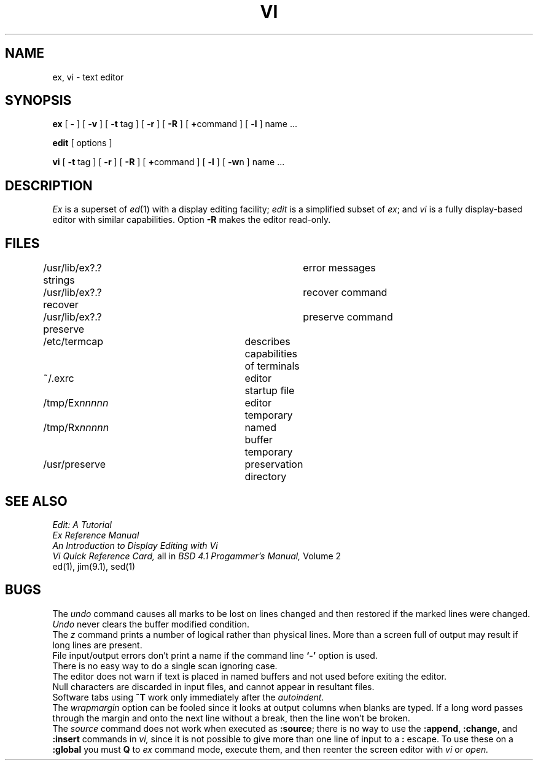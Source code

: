 .TH VI 1
.SH NAME
ex, vi \- text editor
.SH SYNOPSIS
.B ex
[
.B \-
] [
.B \-v
] [
.B \-t 
tag
] [
.B \-r
] [
.B \-R
] [
.BR + command
] [
.B \-l
]
name ...
.PP
.B edit
[ options ]
.PP
.B vi
[
.B \-t
tag ] [
.B \-r
] [
.B \-R
] [
.BR + command
] [
.B \-l
] [
.BR \-w n
] name ...
.SH DESCRIPTION
.I Ex
is a superset of
.IR ed (1)
with a display editing facility;
.I edit
is a simplified subset of
.IR ex ;
and
.I vi
is a fully display-based editor with similar capabilities.
Option 
.B \-R
makes the editor read-only.
.SH FILES
.DT
/usr/lib/ex?.?strings		error messages
.br
/usr/lib/ex?.?recover		recover command
.br
/usr/lib/ex?.?preserve		preserve command
.br
/etc/termcap			describes capabilities of terminals
.br
~/.exrc				editor startup file
.br
/tmp/Ex\fInnnnn\fR			editor temporary
.br
/tmp/Rx\fInnnnn\fR			named buffer temporary
.br
/usr/preserve			preservation directory
.SH SEE ALSO
.I Edit: A Tutorial
.br
.I Ex Reference Manual
.br
.I An Introduction to Display Editing
.I with Vi
.br
.I Vi Quick Reference Card,
all in 
.I BSD 4.1 Progammer's Manual,
Volume 2
.br
ed(1), jim(9.1), sed(1)
.SH BUGS
The
.I undo
command causes all marks to be lost on lines changed and then restored
if the marked lines were changed.
.br
.I Undo
never clears the buffer modified condition.
.br
The
.I z
command prints a number of logical rather than physical lines.
More than a screen full of output may result if long lines are present.
.br
File input/output errors don't print a name if the command line \fB`\-'\fR
option is used.
.br
There is no easy way to do a single scan ignoring case.
.br
The editor does not warn if text is placed in named buffers and not used
before exiting the editor.
.br
Null characters are discarded in input files, and cannot appear in resultant
files.
.br
Software tabs using 
.B ^T
work only immediately after the
.I autoindent.
.br
The
.I wrapmargin
option can be fooled since it looks at output columns when blanks are typed.
If a long word passes through the margin and onto the next line without a 
break, then the line won't be broken.
.br
The
.I source
command does not work when executed as 
.BR :source ;
there is no way to use the 
.BR :append ,
.BR :change ,
and
.BR :insert
commands in
.I vi,
since it is not possible to give
more than one line of input to a 
.B :
escape.
To use these
on a
.B :global
you must
.B Q
to
.I ex
command mode,
execute them, and then reenter the screen editor with
.I vi
or
.I open.
